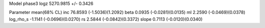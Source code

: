Model phase3
logz            5270.9815 +/- 0.3426

Parameter            mean(68% CL)
inc                  76.8593 (-1.5036)(1.2092)
beta                 0.0935 (-0.0281)(0.0135)
ml                   2.2590 (-0.0469)(0.0378)
log_rho_s            -1.1141 (-0.0696)(0.0270)
rs                   2.5844 (-0.0842)(0.3372)
slope                0.7113 (-0.0120)(0.0340)
